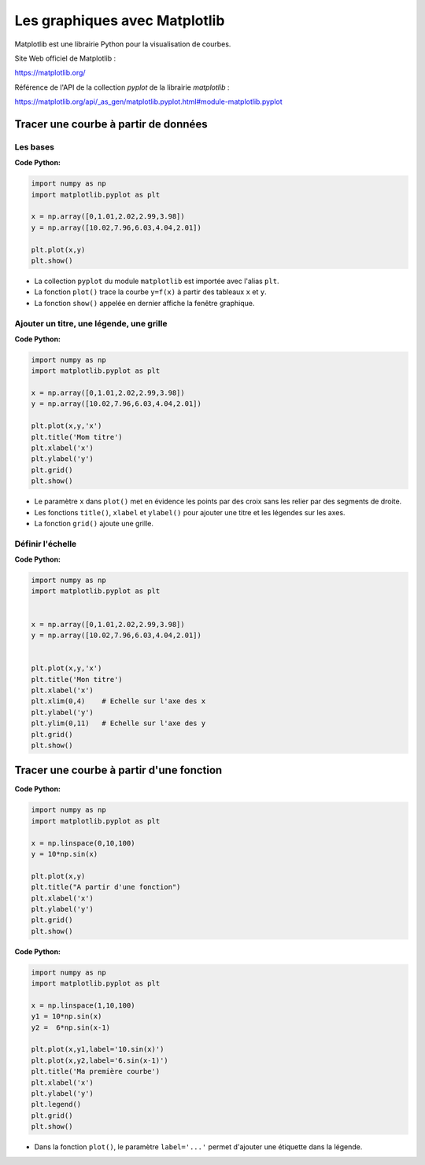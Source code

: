 ==============================
Les graphiques avec Matplotlib
==============================

Matplotlib est une librairie Python pour la visualisation de courbes.

Site Web officiel de Matplotlib :

https://matplotlib.org/

Référence de l'API de la collection *pyplot* de la librairie  *matplotlib* :

https://matplotlib.org/api/_as_gen/matplotlib.pyplot.html#module-matplotlib.pyplot



Tracer une courbe à partir de données
=====================================

Les bases
~~~~~~~~~


:Code Python:

.. code:: python

   import numpy as np
   import matplotlib.pyplot as plt
   
   x = np.array([0,1.01,2.02,2.99,3.98])
   y = np.array([10.02,7.96,6.03,4.04,2.01])

   plt.plot(x,y)
   plt.show()
   
.. image:: images/Matplotlib_Courbe_1.png
   :width: 515 px
   :height: 349 px
   :scale: 100 %
   :alt: alternate text
   :align: center


* La collection ``pyplot`` du module ``matplotlib`` est importée avec l'alias ``plt``.
* La fonction ``plot()`` trace la courbe ``y=f(x)`` à partir des tableaux ``x`` et ``y``.
* La fonction ``show()`` appelée en dernier affiche la fenêtre graphique.

Ajouter un titre, une légende, une grille
~~~~~~~~~~~~~~~~~~~~~~~~~~~~~~~~~~~~~~~~~

:Code Python:

.. code:: python

   import numpy as np
   import matplotlib.pyplot as plt
   
   x = np.array([0,1.01,2.02,2.99,3.98])
   y = np.array([10.02,7.96,6.03,4.04,2.01])
   
   plt.plot(x,y,'x')
   plt.title('Mom titre')
   plt.xlabel('x')
   plt.ylabel('y')
   plt.grid()
   plt.show()



.. image:: images/Matplotlib_Courbe_2.png
   :width: 515 px
   :height: 349 px
   :scale: 100 %
   :alt: alternate text
   :align: center

* Le paramètre ``x`` dans ``plot()`` met en évidence les points par des croix sans les relier par des segments de droite.
* Les fonctions ``title()``, ``xlabel`` et ``ylabel()`` pour ajouter une titre et les légendes sur les axes.
* La fonction ``grid()`` ajoute une grille.

Définir l'échelle
~~~~~~~~~~~~~~~~~

:Code Python:

.. code:: python

   import numpy as np
   import matplotlib.pyplot as plt
   
   
   x = np.array([0,1.01,2.02,2.99,3.98])
   y = np.array([10.02,7.96,6.03,4.04,2.01])
   
   
   plt.plot(x,y,'x')
   plt.title('Mon titre')
   plt.xlabel('x')
   plt.xlim(0,4)    # Echelle sur l'axe des x
   plt.ylabel('y')
   plt.ylim(0,11)   # Echelle sur l'axe des y
   plt.grid()
   plt.show()

.. image:: images/Matplotlib_Courbe_3.png
   :width: 515 px
   :height: 349 px
   :scale: 100 %
   :alt: alternate text
   :align: center

Tracer une courbe à partir d'une fonction
=========================================

:Code Python:

.. code:: python

   import numpy as np
   import matplotlib.pyplot as plt
   
   x = np.linspace(0,10,100)
   y = 10*np.sin(x)
   
   plt.plot(x,y)
   plt.title("A partir d'une fonction")
   plt.xlabel('x')
   plt.ylabel('y')
   plt.grid()
   plt.show()

.. image:: images/Matplotlib_Courbe_10.png
   :width: 515 px
   :height: 349 px
   :scale: 100 %
   :alt: alternate text
   :align: center

:Code Python:

.. code:: python

   import numpy as np
   import matplotlib.pyplot as plt
   
   x = np.linspace(1,10,100)
   y1 = 10*np.sin(x)
   y2 =  6*np.sin(x-1)
   
   plt.plot(x,y1,label='10.sin(x)')
   plt.plot(x,y2,label='6.sin(x-1)')
   plt.title('Ma première courbe')
   plt.xlabel('x')
   plt.ylabel('y')
   plt.legend()
   plt.grid()
   plt.show()

.. image:: images/Matplotlib_Courbe_11.png
   :width: 515 px
   :height: 349 px
   :scale: 100 %
   :alt: alternate text
   :align: center



* Dans la fonction ``plot()``, le paramètre ``label='...'`` permet d'ajouter une étiquette dans la légende.

